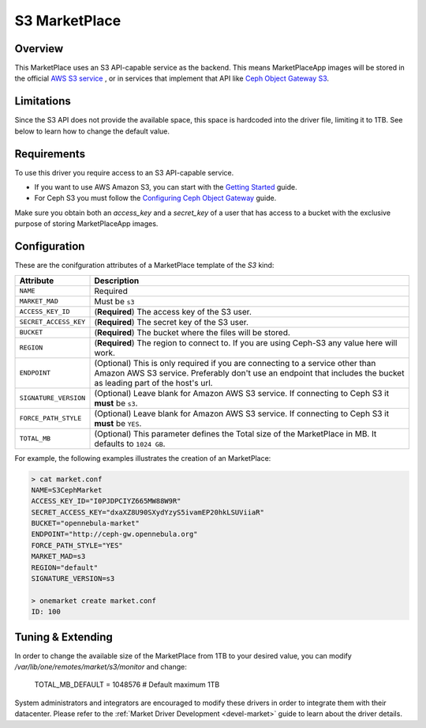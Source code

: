 .. _market_s3:

==============
S3 MarketPlace
==============

Overview
================================================================================

This MarketPlace uses an S3 API-capable service as the backend. This means MarketPlaceApp images will be stored in the official `AWS S3 service <https://aws.amazon.com/s3/>`__ , or in services that implement that API like `Ceph Object Gateway S3 <http://docs.ceph.com/docs/master/radosgw/s3/>`__.

Limitations
================================================================================

Since the S3 API does not provide the available space, this space is hardcoded into the driver file, limiting it to 1TB. See below to learn how to change the default value.

Requirements
================================================================================

To use this driver you require access to an S3 API-capable service.

* If you want to use AWS Amazon S3, you can start with the `Getting Started <http://docs.aws.amazon.com/AmazonS3/latest/gsg/GetStartedWithS3.html>`__ guide.
* For Ceph S3 you must follow the `Configuring Ceph Object Gateway <http://docs.ceph.com/docs/master/radosgw/config/>`__ guide.

Make sure you obtain both an `access_key` and a `secret_key` of a user that has access to a bucket with the exclusive purpose of storing MarketPlaceApp images.

Configuration
================================================================================

These are the conifguration attributes of a MarketPlace template of the `S3` kind:

+-----------------------+----------------------------------------------------------------------------------------------------------------------------------------------------------------------------------------------------+
|       Attribute       |                                                                                            Description                                                                                             |
+=======================+====================================================================================================================================================================================================+
| ``NAME``              | Required                                                                                                                                                                                           |
+-----------------------+----------------------------------------------------------------------------------------------------------------------------------------------------------------------------------------------------+
| ``MARKET_MAD``        | Must be ``s3``                                                                                                                                                                                     |
+-----------------------+----------------------------------------------------------------------------------------------------------------------------------------------------------------------------------------------------+
| ``ACCESS_KEY_ID``     | (**Required**) The access key of the S3 user.                                                                                                                                                      |
+-----------------------+----------------------------------------------------------------------------------------------------------------------------------------------------------------------------------------------------+
| ``SECRET_ACCESS_KEY`` | (**Required**) The secret key of the S3 user.                                                                                                                                                      |
+-----------------------+----------------------------------------------------------------------------------------------------------------------------------------------------------------------------------------------------+
| ``BUCKET``            | (**Required**) The bucket where the files will be stored.                                                                                                                                          |
+-----------------------+----------------------------------------------------------------------------------------------------------------------------------------------------------------------------------------------------+
| ``REGION``            | (**Required**) The region to connect to. If you are using Ceph-S3 any value here will work.                                                                                                        |
+-----------------------+----------------------------------------------------------------------------------------------------------------------------------------------------------------------------------------------------+
| ``ENDPOINT``          | (Optional) This is only required if you are connecting to a service other than Amazon AWS S3 service. Preferably don't use an endpoint that includes the bucket as leading part of the host's url. |
+-----------------------+----------------------------------------------------------------------------------------------------------------------------------------------------------------------------------------------------+
| ``SIGNATURE_VERSION`` | (Optional) Leave blank for Amazon AWS S3 service. If connecting to Ceph S3 it **must** be ``s3``.                                                                                                  |
+-----------------------+----------------------------------------------------------------------------------------------------------------------------------------------------------------------------------------------------+
| ``FORCE_PATH_STYLE``  | (Optional) Leave blank for Amazon AWS S3 service. If connecting to Ceph S3 it **must** be ``YES``.                                                                                                 |
+-----------------------+----------------------------------------------------------------------------------------------------------------------------------------------------------------------------------------------------+
| ``TOTAL_MB``          | (Optional) This parameter defines the Total size of the MarketPlace in MB. It defaults to ``1024 GB``.                                                                                             |
+-----------------------+----------------------------------------------------------------------------------------------------------------------------------------------------------------------------------------------------+

For example, the following examples illustrates the creation of an MarketPlace:

.. code::

    > cat market.conf
    NAME=S3CephMarket
    ACCESS_KEY_ID="I0PJDPCIYZ665MW88W9R"
    SECRET_ACCESS_KEY="dxaXZ8U90SXydYzyS5ivamEP20hkLSUViiaR"
    BUCKET="opennebula-market"
    ENDPOINT="http://ceph-gw.opennebula.org"
    FORCE_PATH_STYLE="YES"
    MARKET_MAD=s3
    REGION="default"
    SIGNATURE_VERSION=s3

    > onemarket create market.conf
    ID: 100

Tuning & Extending
==================

In order to change the available size of the MarketPlace from 1TB to your desired value, you can modify `/var/lib/one/remotes/market/s3/monitor` and change:

    TOTAL_MB_DEFAULT = 1048576 # Default maximum 1TB

System administrators and integrators are encouraged to modify these drivers in order to integrate them with their datacenter. Please refer to the :ref:`Market Driver Development <devel-market>` guide to learn about the driver details.

